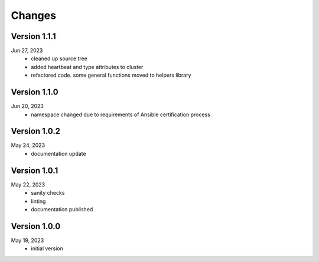 Changes
=======

Version 1.1.1
-------------
Jun 27, 2023
  * cleaned up source tree
  * added heartbeat and type attributes to cluster
  * refactored code. some general functions moved to helpers library

Version 1.1.0
-------------
Jun 20, 2023
  * namespace changed due to requirements of Ansible certification process

Version 1.0.2
-------------
May 24, 2023
  * documentation update

Version 1.0.1
-------------
May 22, 2023
  * sanity checks
  * linting
  * documentation published

Version 1.0.0
-------------
May 19, 2023
  * initial version
